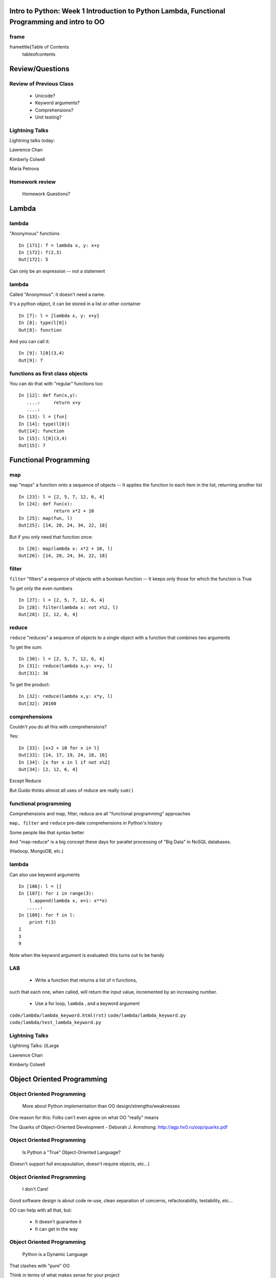 

================================================================================================
Intro to Python: Week 1 Introduction  to Python  Lambda, Functional Programming and intro to OO
================================================================================================


frame
=====
\frametitle{Table of Contents
  \tableofcontents

================
Review/Questions
================

Review of Previous Class
========================

  * Unicode?
  * Keyword arguments?
  * Comprehensions?
  * Unit testing?


Lightning Talks
===============

Lightning talks today:


Lawrence Chan

Kimberly Colwell

Maria Petrova


Homework review
===============
  
  Homework Questions? 
  

======
Lambda
======

lambda
======
"Anonymous" functions

::
    

    In [171]: f = lambda x, y: x+y
    In [172]: f(2,3)
    Out[172]: 5



Can only be an expression -- not a statement

lambda
======
Called "Anonymous": it doesn't need a name.

It's a python object, it can be stored in a list or other container

::
    

    In [7]: l = [lambda x, y: x+y]
    In [8]: type(l[0])
    Out[8]: function



And you can call it:

::
    

    In [9]: l[0](3,4)
    Out[9]: 7



functions as first class objects
================================
You can do that with "regular" functions too:

::
    

    In [12]: def fun(x,y):
       ....:     return x+y
       ....:
    In [13]: l = [fun]
    In [14]: type(l[0])
    Out[14]: function
    In [15]: l[0](3,4)
    Out[15]: 7



======================
Functional Programming
======================

map
===
``map``  "maps" a function onto a sequence of objects --
It applies the function to each item in the list, returning another list
::
    

    In [23]: l = [2, 5, 7, 12, 6, 4]
    In [24]: def fun(x):
                 return x*2 + 10
    In [25]: map(fun, l)
    Out[25]: [14, 20, 24, 34, 22, 18]


But if you only need that function once:
::
    

    In [26]: map(lambda x: x*2 + 10, l)
    Out[26]: [14, 20, 24, 34, 22, 18]



filter
======
``filter``  "filters" a sequence of objects with a boolean function --
It keeps only those for which the function is True


To get only the even numbers
::
    

    In [27]: l = [2, 5, 7, 12, 6, 4]
    In [28]: filter(lambda x: not x%2, l)
    Out[28]: [2, 12, 6, 4]



reduce
======
``reduce``  "reduces" a sequence of objects to a single object with a function that combines two arguments

To get the sum:
::
    

    In [30]: l = [2, 5, 7, 12, 6, 4]
    In [31]: reduce(lambda x,y: x+y, l)
    Out[31]: 36


To get the product:
::
    

    In [32]: reduce(lambda x,y: x*y, l)
    Out[32]: 20160



comprehensions
==============
Couldn't you do all this with comprehensions?

Yes:
::
    

    In [33]: [x+2 + 10 for x in l]
    Out[33]: [14, 17, 19, 24, 18, 16]
    In [34]: [x for x in l if not x%2]
    Out[34]: [2, 12, 6, 4]


Except Reduce

But Guido thinks almost all uses of reduce are really ``sum()`` 

functional programming
======================

Comprehensions and map, filter, reduce are all "functional programming" approaches

``map, filter``  and ``reduce``  pre-date comprehensions in Python's history

Some people like that syntax better

And "map-reduce" is a big concept these days for parallel processing of "Big Data" in NoSQL databases.

(Hadoop, MongoDB, etc.) 

lambda
======
Can also use keyword arguments
::
    

    In [186]: l = []
    In [187]: for i in range(3):
        l.append(lambda x, e=i: x**e)
       .....:
    In [189]: for f in l:
        print f(3)
    1
    3
    9


Note when the keyword argument is evaluated: this turns out to be handy

LAB
===


  * Write a function that returns a list of n functions,
such that each one, when called, will return the input value,
incremented by an increasing number.
  * Use a for loop, ``lambda`` , and a keyword argument


``code/lambda/lambda_keyword.html(rst)``  
``code/lambda/lambda_keyword.py``  
``code/lambda/test_lambda_keyword.py``  


Lightning Talks
===============
Lightning Talks:
{\l\Large

Lawrence Chan

Kimberly Colwell


===========================
Object Oriented Programming
===========================

Object Oriented Programming
===========================

 More about Python implementation than OO design/strengths/weaknesses

One reason for this:
Folks can't even agree on what OO "really" means

The Quarks of Object-Oriented Development - Deborah J. Armstrong:
http://agp.hx0.ru/oop/quarks.pdf

Object Oriented Programming
===========================

 Is Python a "True" Object-Oriented Language?

(Doesn't support full encapsulation, doesn't require
objects, etc...)

Object Oriented Programming
===========================

 I don't Care!

Good software design is about code re-use, clean separation of concerns,
refactorability, testability, etc...

OO can help with all that, but:

  * It doesn't guarantee it
  * It can get in the way


Object Oriented Programming
===========================

 Python is a Dynamic Language

That clashes with "pure" OO

Think in terms of what makes sense for your project
 -- not any one paradigm of software design.


Object Oriented Programming
===========================

 OO for this class:


"Objects can be thought of as wrapping their data 
within a set of functions designed to ensure that 
the data are used appropriately, and to assist in 
that use"


http://en.wikipedia.org/wiki/Object-oriented_programming


Object Oriented Programming
===========================

Even simpler:


Objects are data and the functions that act on them in one place.


In Python: just another namespace.


Object Oriented Programming
===========================

The OO buzzwords:


  * data abstraction
  * encapsulation
  * modularity
  * polymorphism
  * inheritance


Object Oriented Programming
===========================

You can do OO in C
(see the GTK+ project)


"OO languages" give you some handy tools to make it easier (and safer):


  * polymorphism (duck typing gives you this anyway)
  * inheritance


Object Oriented Programming
===========================

OO is the dominant model for the past couple decades

You will need to use it:

-- It's a good idea for a lot of problems

-- You'll need to work with OO packages


Object Oriented Programming
===========================

Some definitions
\begin{description
  *[class] A category of objects: particular data and behavior: A "circle" (same as a type in python)
  *[instance] A particular object of a class: a specific circle
  *[object] The general case of a instance -- really any value (in Python anyway)
  *[attribute] Something that belongs to an object (or class)
    -- generally thought of as a variable, or single object, as opposed to a ...
  *[method] A function that belongs to a class
\end{description

==============
Python Classes
==============

Python Classes
==============
The ``class``  statement

``class``  creates a new type object:
::
    

    In [4]: class C(object):
        pass
       ...:
    In [5]: type(C)
    Out[5]: type


It is created when the statement is run -- much like ``def`` 

(note on"new style" classes)

Python Classes
==============
Note about the book (TP):
Chapters 15 and 16 use a style that generally isn't recommended:
::
    

    In [6]: class Point(object):
       ...:     pass
    In [7]: p = Point()
    In [8]: p.x = 4
    In [9]: p.y = 2


Python is Dynamic -- you can do this, but you generally want more structure,
defaults, etc.

(it used to be a quick and dirty "struct"
 -- but use a named tuple now)

Python Classes
==============
About the simplest class:
::
    

    >>> class Point(object):
    ...     x = 1
    ...     y = 2
    >>> Point
    <class __main__.Point at 0x2bf928>
    >>> Point.x
    1
    >>> p = Point()
    >>> p
    <__main__.Point instance at 0x2de918>
    >>> p.x
    1



Python Classes
==============
Basic Structure of a real class:
::
    

    class Point(object):
    # everything defined in here is in the class namespace
        def __init__(self, x, y):
            self.x = x
            self.y = y
    ## create an instance of that class
    p = Point(3,4)
    ## access the attributes
    print "p.x is:", p.x
    print "p.y is:", p.y


see: ``code/simple_class``  

Python Classes
==============
The Initializer

The ``__init__``  special method is called when a new instance of a class is created.

You can use it to do any set-up you need

::
    

    class Point(object):
        def __init__(self, x, y):
            self.x = x
            self.y = y



It gets the arguments passed to the class constructor

Python Classes
==============
``self`` 

The instance of the class is passed as the first parameter for every method.

"``self`` " is only a convention -- but you DO want to use it.

::
    

    class Point(object):
        def a_function(self, x, y):
    ...



Does this look familiar from C-style procedural programming?

Python Classes
==============
::
    

    class Point(object):
        def __init__(self, x, y):
            self.x = x
            self.y = y



Anything assigned to a ``self.``  attribute is kept in the instance
name space

That's where all the instance-specific data is.


Python Classes
==============
::
    

    class Point(object):
        size = 4
        color= "red"
        def __init__(self, x, y):
            self.x = x
            self.y = y



Anything assigned in the class scope is a class attribute -- every
instance of the class shares the same one.


Python Classes
==============
::
    

    class Point(object):
        size = 4
        color= "red"
    ...
        def get_color():
            return self.color
    >>> p3.get_color()
     'red'



class attributes are accessed with ``self``  also..


Python Classes
==============
Typical methods
::
    

    class Circle(object):
        color = "red"
        def __init__(self, diameter):
            self.diameter = diameter
        def grow(self, factor=2):
            self.diameter = self.diameter * factor



methods take some parameters, manipulate the attributes in ``self`` 

Python Classes
==============
Gotcha!
::
    

    ...
        def grow(self, factor=2):
            self.diameter = self.diameter * factor
    ...
    In [205]: C = Circle(5)
    In [206]: C.grow(2,3)
    TypeError: grow() takes at most 2 arguments (3 given)



Huh???? I only gave 2

("self" is implicitly passed in...)

LAB
===

Let's say you need to render some html...

The goal is to build a set of classes that render an html page:
``sample_html.html`` 


We'll start with a single class, then add some sub-classes to specialize the behavior

More details in ``week-06/LAB_instuctions.rst(html)`` 

LAB
===

Step 1:

  * Create an "Element" class for rendering an html element (xml element).
  * It should have class attributes for the tag name  and the
  indentation
  * the constructor signature should look like:
    ``Element(content=None)``  where content is a string
  * It should have an "append" method that can add another string to the content
  * It should have a ``render(file_out, ind = "")``  method that renders the tag and the strings in the content.
     ``file_out``  could be any file-like object.
     ``ind``  is a string with enough spaces to indent properly.


Lightning Talks
===============
{\centering

Lightning Talks: 

Maria Petrova

Patrick Thach


=======================
Subclassing/Inheritance
=======================

Inheritance
===========
In object-oriented programming (OOP), inheritance is a way to reuse code of
existing objects, or to establish a subtype from an existing object.

...

objects are defined by classes, classes can inherit attributes and behavior
from pre-existing classes called base classes, or super classes.

The resulting classes are known as derived classes or subclasses.

(http://en.wikipedia.org/wiki/Inheritance_%28object-oriented_programming%29)

Subclassing
===========
A subclass "inherits" all the attributes (methods, etc) of the parent class.

You can then change ("override") some or all of the attributes to change the behavior.

The simplest subclass in Python:
::
    

    class A_Subclass(The_SuperClass):
        pass



``A_subclass``  now has exactly the same behavior as ``The_SuperClass`` 

Overriding attributes
=====================
Overriding is as simple as creating a new attribute with the same name:

::
    

    class Circle(object):
        color = "red"
    ...
    class NewCircle(Circle):
        color = "blue"
    >>> nc = NewCircle
    >>> print nc.color
    blue



all the ``self``  instances will have the new attribute

Overriding methods
==================
Same thing, but with methods

::
    

    class Circle(object):
    ...
        def grow(self, factor=2):
            """grows the circle's diameter by factor"""
            self.diameter = self.diameter * factor
    ...
    class NewCircle(Circle):
    ...
        def grow(self, factor=2):
            """grows the area by factor..."""
            self.diameter = self.diameter * math.sqrt(2)


all the instances will have the new method

frame
=====

"Here's a program design suggestion: whenever you override a method, the
interface of the new method should be the same as the old.  It should take
the same parameters, return the same type, and obey the same preconditions
and postconditions.  If you obey this rule, you will find that any function
designed to work with an instance of a superclass, like a Deck, will also work
with instances of subclasses like a Hand or PokerHand.  If you violate this
rule, your code will collapse like (sorry) a house of cards."


\hfill ThinkPython 18.10

LAB
===

Step 2:

  *  Create a couple subclasses of ``Element`` , for a ``<body>``  tag
         and ``<p>``  tag. Simply override the ``tag``  class attribute.
  * Extend the ``Element.render()``  method so that it can render other
        elements inside the tag in addition to strings. Simple recursion should
        do it. i.e. it can call the ``render()``  method of the elements it
        contains.
  * Deal with the content items that could be either simple strings or
        ``Element`` s with ``render``  methods...there are a few ways to handle that...


LAB
===

Step 3:

  * Create a ``<head>``  element -- simple subclass.
  * Create a ``OneLineTag``  subclass of Element:
        It should override the render method, to render everything on one line --
        for the simple tags, like:
        ``<title> PythonClass - Class 6 example </title>`` 
  * Create a Title subclass of ``OneLineTag``  class for the title.
  * You should now be able to render an html doc with a head element, with
       a ``title``  element in that, and a body element with some ``<P>`` 
       elements and some text.


Homework
========
Catch Up!

Read up on OO if you haven't already

Finish today's Lab

Finish other Homework / Labs you may not have gotten to.

Come up with a project proposal

\end{document